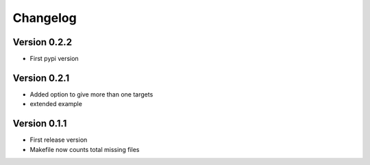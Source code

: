 =========
Changelog
=========

Version 0.2.2
=============
- First pypi version

Version 0.2.1
=============
- Added option to give more than one targets 
- extended example

Version 0.1.1
=============

- First release version
- Makefile now counts total missing files

